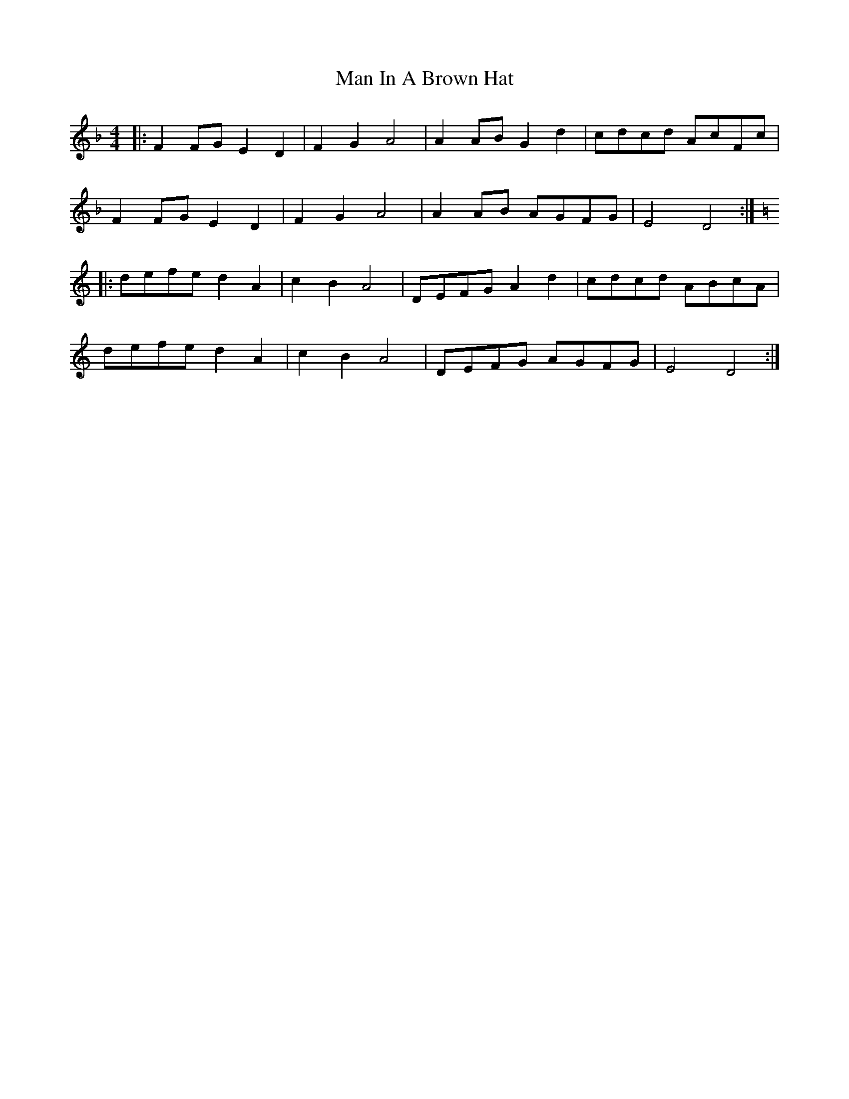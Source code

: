 X: 25258
T: Man In A Brown Hat
R: barndance
M: 4/4
K: Dminor
|:F2 FG E2 D2|F2 G2 A4|A2 AB G2 d2|cdcd AcFc|
F2 FG E2 D2|F2 G2 A4|A2 AB AGFG|E4 D4:|
K: Ddor
|:defe d2 A2|c2 B2 A4|DEFG A2 d2|cdcd ABcA|
defe d2 A2|c2 B2 A4|DEFG AGFG|E4 D4:|

